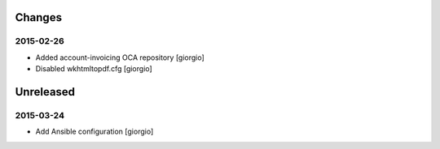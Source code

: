 Changes
=======
2015-02-26
----------
* Added account-invoicing OCA repository
  [giorgio]

* Disabled wkhtmltopdf.cfg
  [giorgio]


Unreleased
=======
2015-03-24
----------
* Add Ansible configuration [giorgio]
